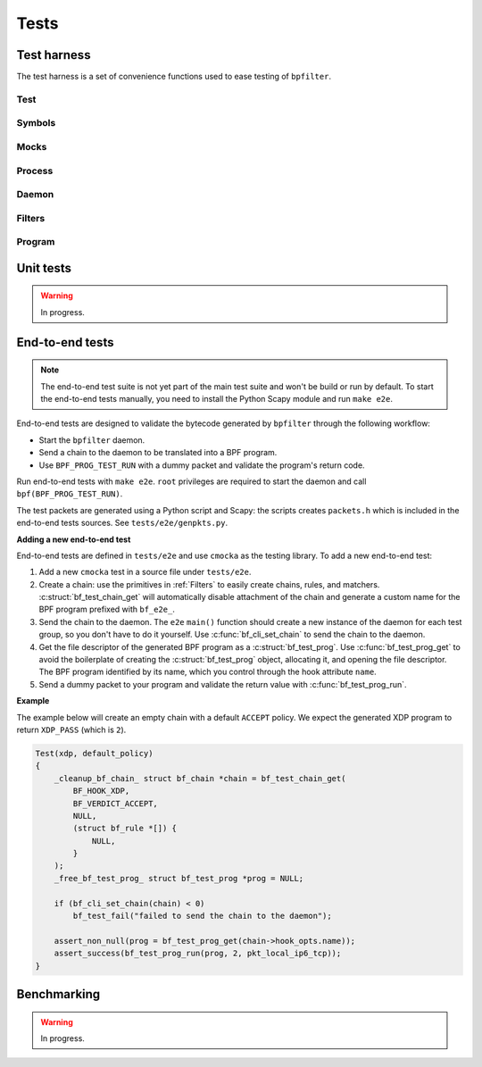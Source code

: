 Tests
=====

Test harness
------------

The test harness is a set of convenience functions used to ease testing of ``bpfilter``.

Test
~~~~
.. doxygenfile:: test.h

Symbols
~~~~~~~
.. doxygenfile:: sym.h

Mocks
~~~~~
.. doxygenfile:: mock.h

Process
~~~~~~~
.. doxygenfile:: process.h

Daemon
~~~~~~~
.. doxygenfile:: daemon.h

Filters
~~~~~~~
.. doxygenfile:: filters.h

Program
~~~~~~~
.. doxygenfile:: prog.h


Unit tests
----------

.. warning::

    In progress.


End-to-end tests
----------------

.. note::

    The end-to-end test suite is not yet part of the main test suite and won't be build or run by default. To start the end-to-end tests manually, you need to install the Python Scapy module and run ``make e2e``.

End-to-end tests are designed to validate the bytecode generated by ``bpfilter`` through the following workflow:

- Start the ``bpfilter`` daemon.
- Send a chain to the daemon to be translated into a BPF program.
- Use ``BPF_PROG_TEST_RUN`` with a dummy packet and validate the program's return code.

Run end-to-end tests with ``make e2e``. ``root`` privileges are required to start the daemon and call ``bpf(BPF_PROG_TEST_RUN)``.

The test packets are generated using a Python script and Scapy: the scripts creates ``packets.h`` which is included in the end-to-end tests sources. See ``tests/e2e/genpkts.py``.

**Adding a new end-to-end test**

End-to-end tests are defined in ``tests/e2e`` and use ``cmocka`` as the testing library. To add a new end-to-end test:

1. Add a new ``cmocka`` test in a source file under ``tests/e2e``.
2. Create a chain: use the primitives in :ref:`Filters` to easily create chains, rules, and matchers. :c:struct:`bf_test_chain_get` will automatically disable attachment of the chain and generate a custom name for the BPF program prefixed with ``bf_e2e_``.
3. Send the chain to the daemon. The ``e2e`` ``main()`` function should create a new instance of the daemon for each test group, so you don't have to do it yourself. Use :c:func:`bf_cli_set_chain` to send the chain to the daemon.
4. Get the file descriptor of the generated BPF program as a :c:struct:`bf_test_prog`. Use :c:func:`bf_test_prog_get` to avoid the boilerplate of creating the :c:struct:`bf_test_prog` object, allocating it, and opening the file descriptor. The BPF program identified by its name, which you control through the hook attribute ``name``.
5. Send a dummy packet to your program and validate the return value with :c:func:`bf_test_prog_run`.

**Example**

The example below will create an empty chain with a default ``ACCEPT`` policy. We expect the generated XDP program to return ``XDP_PASS`` (which is ``2``).

.. code-block:: c

    Test(xdp, default_policy)
    {
        _cleanup_bf_chain_ struct bf_chain *chain = bf_test_chain_get(
            BF_HOOK_XDP,
            BF_VERDICT_ACCEPT,
            NULL,
            (struct bf_rule *[]) {
                NULL,
            }
        );
        _free_bf_test_prog_ struct bf_test_prog *prog = NULL;

        if (bf_cli_set_chain(chain) < 0)
            bf_test_fail("failed to send the chain to the daemon");

        assert_non_null(prog = bf_test_prog_get(chain->hook_opts.name));
        assert_success(bf_test_prog_run(prog, 2, pkt_local_ip6_tcp));
    }


Benchmarking
------------

.. warning::

    In progress.
